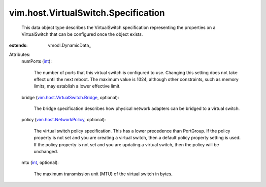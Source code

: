 
vim.host.VirtualSwitch.Specification
====================================
  This data object type describes the VirtualSwitch specification representing the properties on a VirtualSwitch that can be configured once the object exists.
:extends: vmodl.DynamicData_

Attributes:
    numPorts (`int <https://docs.python.org/2/library/stdtypes.html>`_):

       The number of ports that this virtual switch is configured to use. Changing this setting does not take effect until the next reboot. The maximum value is 1024, although other constraints, such as memory limits, may establish a lower effective limit.
    bridge (`vim.host.VirtualSwitch.Bridge <vim/host/VirtualSwitch/Bridge.rst>`_, optional):

       The bridge specification describes how physical network adapters can be bridged to a virtual switch.
    policy (`vim.host.NetworkPolicy <vim/host/NetworkPolicy.rst>`_, optional):

       The virtual switch policy specification. This has a lower precedence than PortGroup. If the policy property is not set and you are creating a virtual switch, then a default policy property setting is used. If the policy property is not set and you are updating a virtual switch, then the policy will be unchanged.
    mtu (`int <https://docs.python.org/2/library/stdtypes.html>`_, optional):

       The maximum transmission unit (MTU) of the virtual switch in bytes.
